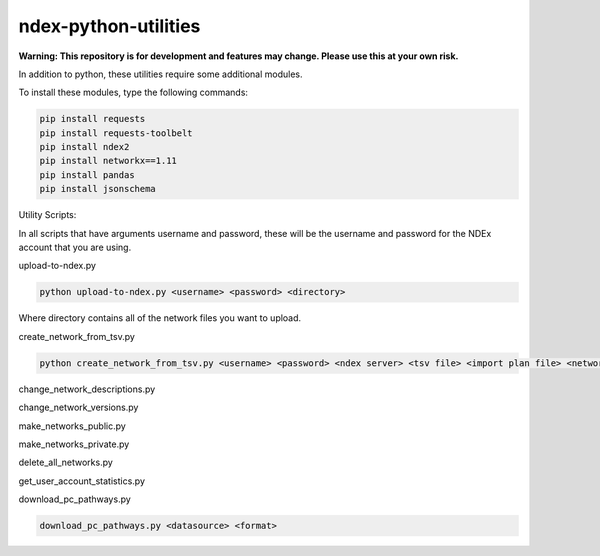 ndex-python-utilities
=====================

**Warning: This repository is for development and features may change.
Please use this at your own risk.**

In addition to python, these utilities require some additional modules.

To install these modules, type the following commands:

.. code:: shell

    pip install requests
    pip install requests-toolbelt
    pip install ndex2
    pip install networkx==1.11
    pip install pandas
    pip install jsonschema

Utility Scripts:

In all scripts that have arguments username and password, these will be
the username and password for the NDEx account that you are using.

upload-to-ndex.py

.. code:: shell

    python upload-to-ndex.py <username> <password> <directory>

Where directory contains all of the network files you want to upload.

create\_network\_from\_tsv.py

.. code:: shell

    python create_network_from_tsv.py <username> <password> <ndex server> <tsv file> <import plan file> <network name> <network description> 

change\_network\_descriptions.py

change\_network\_versions.py

make\_networks\_public.py

make\_networks\_private.py

delete\_all\_networks.py

get\_user\_account\_statistics.py

download\_pc\_pathways.py

.. code:: shell

    download_pc_pathways.py <datasource> <format>

